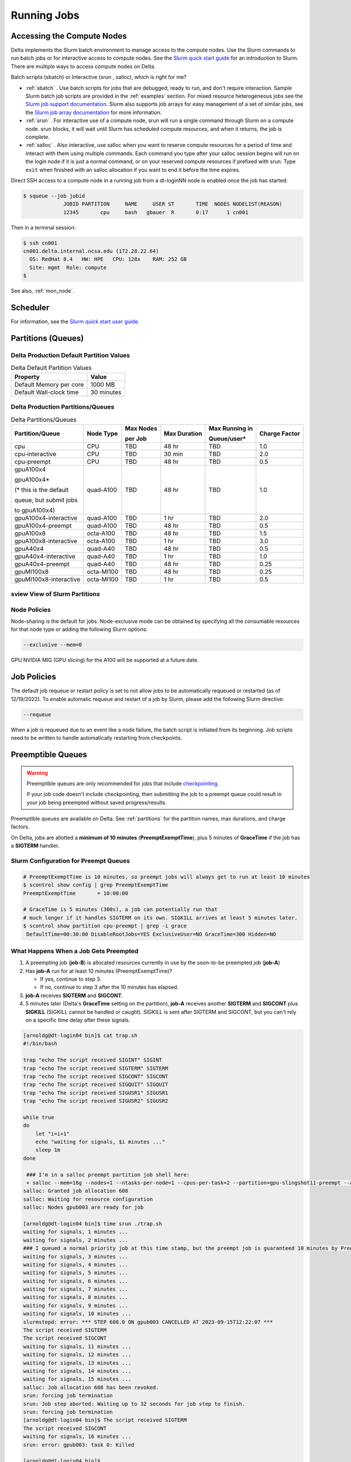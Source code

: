 Running Jobs
===============

Accessing the Compute Nodes
-------------------------------

Delta implements the Slurm batch environment to manage access to the compute nodes. 
Use the Slurm commands to run batch jobs or for interactive access to compute nodes. 
See the `Slurm quick start guide <https://slurm.schedmd.com/quickstart.html>`_ for an introduction to Slurm. 
There are multiple ways to access compute nodes on Delta.

Batch scripts (sbatch) or Interactive (srun , salloc), which is right for me?

- :ref:`sbatch` . Use batch scripts for jobs that are debugged, ready to run, and don't require interaction.
  Sample Slurm batch job scripts are provided in the :ref:`examples` section.
  For mixed resource heterogeneous jobs see the `Slurm job support documentation <https://slurm.schedmd.com/heterogeneous_jobs.html#submitting>`_. 
  Slurm also supports job arrays for easy management of a set of similar jobs, see the `Slurm job array documentation <https://slurm.schedmd.com/job_array.html>`_ for more information.

- :ref:`srun` . For interactive use of a compute node, srun will run a single command through Slurm on a compute node. srun blocks, it will wait until Slurm has scheduled compute resources, and when it returns, the job is complete.

- :ref:`salloc` . Also interactive, use salloc when you want to reserve compute resources for a period of time and interact with them using multiple commands.  Each command you type after your salloc session begins will run on the login node if it is just a normal command, or on your reserved compute resources if prefixed with srun.  Type ``exit`` when finished with an salloc allocation if you want to end it before the time expires.


Direct SSH access to a compute node in a running job from a dt-loginNN node is enabled once the job has started:

.. code-block::

   $ squeue --job jobid
                JOBID PARTITION     NAME     USER ST       TIME  NODES NODELIST(REASON)
                12345       cpu     bash   gbauer  R       0:17      1 cn001

Then in a terminal session:

.. code-block::

   $ ssh cn001
   cn001.delta.internal.ncsa.edu (172.28.22.64)
     OS: RedHat 8.4   HW: HPE   CPU: 128x    RAM: 252 GB
     Site: mgmt  Role: compute
   $

See also, :ref:`mon_node`.

Scheduler
-------------

For information, see the `Slurm quick start user guide <https://slurm.schedmd.com/quickstart.html>`_.

..  figure:: images/running_jobs/slurm_summary.pdf
    :alt: Slurm quick reference guide
    :width: 500

.. _partitions:

Partitions (Queues)
-----------------------

Delta Production Default Partition Values
~~~~~~~~~~~~~~~~~~~~~~~~~~~~~~~~~~~~~~~~~

.. table:: Delta Default Partition Values

   ======================= ==================
   Property                Value
   ======================= ==================
   Default Memory per core 1000 MB
   Default Wall-clock time 30 minutes
   ======================= ==================

Delta Production Partitions/Queues
~~~~~~~~~~~~~~~~~~~~~~~~~~~~~~~~~~~

.. table:: Delta Partitions/Queues

   +-----------------------+-----------+-------------------+--------------+---------------------------+---------------+
   | Partition/Queue       | Node Type | Max Nodes         | Max Duration | Max Running in            | Charge Factor |
   |                       |           |                   |              |                           |               |
   |                       |           | per Job           |              | Queue/user*               |               |
   +=======================+===========+===================+==============+===========================+===============+
   | cpu                   | CPU       | TBD               | 48 hr        | TBD                       | 1.0           |
   +-----------------------+-----------+-------------------+--------------+---------------------------+---------------+
   | cpu-interactive       | CPU       | TBD               | 30 min       | TBD                       | 2.0           |
   +-----------------------+-----------+-------------------+--------------+---------------------------+---------------+
   | cpu-preempt           | CPU       | TBD               | 48 hr        | TBD                       | 0.5           | 
   +-----------------------+-----------+-------------------+--------------+---------------------------+---------------+
   | gpuA100x4             | quad-A100 | TBD               | 48 hr        | TBD                       | 1.0           |
   |                       |           |                   |              |                           |               |
   | gpuA100x4*            |           |                   |              |                           |               |
   |                       |           |                   |              |                           |               |
   | (* this is the default|           |                   |              |                           |               |
   |                       |           |                   |              |                           |               |
   | queue, but submit jobs|           |                   |              |                           |               |
   |                       |           |                   |              |                           |               |
   | to gpuA100x4)         |           |                   |              |                           |               |
   +-----------------------+-----------+-------------------+--------------+---------------------------+---------------+
   | gpuA100x4-interactive | quad-A100 | TBD               | 1 hr         | TBD                       | 2.0           |
   +-----------------------+-----------+-------------------+--------------+---------------------------+---------------+
   | gpuA100x4-preempt     | quad-A100 | TBD               | 48 hr        | TBD                       | 0.5           |
   +-----------------------+-----------+-------------------+--------------+---------------------------+---------------+
   | gpuA100x8             | octa-A100 | TBD               | 48 hr        | TBD                       | 1.5           |
   +-----------------------+-----------+-------------------+--------------+---------------------------+---------------+
   | gpuA100x8-interactive | octa-A100 | TBD               | 1 hr         | TBD                       | 3.0           |
   +-----------------------+-----------+-------------------+--------------+---------------------------+---------------+
   | gpuA40x4              | quad-A40  | TBD               | 48 hr        | TBD                       | 0.5           |
   +-----------------------+-----------+-------------------+--------------+---------------------------+---------------+
   | gpuA40x4-interactive  | quad-A40  | TBD               | 1 hr         | TBD                       | 1.0           |
   +-----------------------+-----------+-------------------+--------------+---------------------------+---------------+
   | gpuA40x4-preempt      | quad-A40  | TBD               | 48 hr        | TBD                       | 0.25          |
   +-----------------------+-----------+-------------------+--------------+---------------------------+---------------+
   | gpuMI100x8            | octa-MI100| TBD               | 48 hr        | TBD                       | 0.25          |
   +-----------------------+-----------+-------------------+--------------+---------------------------+---------------+
   | gpuMI100x8-interactive| octa-MI100| TBD               | 1 hr         | TBD                       | 0.5           |
   +-----------------------+-----------+-------------------+--------------+---------------------------+---------------+

sview View of Slurm Partitions
~~~~~~~~~~~~~~~~~~~~~~~~~~~~~~~~

..  image:: images/running_jobs/sview_sinfo.png
    :alt: sview view of Slurm partitions
    :width: 500

Node Policies
~~~~~~~~~~~~~

Node-sharing is the default for jobs. 
Node-exclusive mode can be obtained by specifying all the consumable resources for that node type or adding the following Slurm options:

.. code-block::

   --exclusive --mem=0

GPU NVIDIA MIG (GPU slicing) for the A100 will be supported at a future date.

Job Policies
----------------

The default job requeue or restart policy is set to not allow jobs to be automatically requeued or restarted (as of 12/19/2022).
To enable automatic requeue and restart of a job by Slurm, please add the following Slurm directive:

.. code-block::

   --requeue 

When a job is requeued due to an event like a node failure, the batch script is initiated from its beginning. 
Job scripts need to be written to handle automatically restarting from checkpoints.

.. _preempt:

Preemptible Queues
-------------------

.. warning::
   Preemptible queues are only recommended for jobs that include `checkpointing <https://hpc.nmsu.edu/discovery/slurm/backfill-and-checkpoints/#_introduction_to_checkpoint>`_. 

   If your job code doesn't include checkpointing, then submitting the job to a preempt queue could result in your job being preempted without saved progress/results.

Preemptible queues are available on Delta. See :ref:`partitions` for the partition names, max durations, and charge factors.

On Delta, jobs are allotted a **minimum of 10 minutes** (**PreemptExemptTime**), plus 5 minutes of **GraceTime** if the job has a **SIGTERM** handler.

Slurm Configuration for Preempt Queues
~~~~~~~~~~~~~~~~~~~~~~~~~~~~~~~~~~~~~~~~~

.. code-block:: terminal
   
   # PreemptExemptTime is 10 minutes, so preempt jobs will always get to run at least 10 minutes
   $ scontrol show config | grep PreemptExemptTime
   PreemptExemptTime       = 10:00:00
   
   # GraceTime is 5 minutes (300s), a job can potentially run that
   # much longer if it handles SIGTERM on its own. SIGKILL arrives at least 5 minutes later.
   $ scontrol show partition cpu-preempt | grep -i grace
    DefaultTime=00:30:00 DisableRootJobs=YES ExclusiveUser=NO GraceTime=300 Hidden=NO

What Happens When a Job Gets Preempted
~~~~~~~~~~~~~~~~~~~~~~~~~~~~~~~~~~~~~~~~~~~

#. A preempting job (**job-B**) is allocated resources currently in use by the soon-to-be preempted job (**job-A**)

#. Has **job-A** run for at least 10 minutes (PreemptExemptTime)? 

   - If yes, continue to step 3. 
   - If no, continue to step 3 after the 10 minutes has elapsed.

#. **job-A** receives **SIGTERM** and **SIGCONT**.

#. 5 minutes later (Delta's **GraceTime** setting on the partition), **job-A** receives another **SIGTERM** and **SIGCONT** plus **SIGKILL** (SIGKILL cannot be handled or caught). SIGKILL is sent after SIGTERM and SIGCONT, but you can't rely on a specific time delay after these signals.

.. raw:: html

   <details>
   <summary><a><b>Preempted Job Example</b> <i>(click to expand/collapse)</i></a></summary>

.. code-block:: terminal

   [arnoldg@dt-login04 bin]$ cat trap.sh
   #!/bin/bash
    
   trap "echo The script received SIGINT" SIGINT
   trap "echo The script received SIGTERM" SIGTERM
   trap "echo The script received SIGCONT" SIGCONT
   trap "echo The script received SIGQUIT" SIGQUIT
   trap "echo The script received SIGUSR1" SIGUSR1
   trap "echo The script received SIGUSR2" SIGUSR2
   
   while true
   do
       let "i=i+1"
       echo "waiting for signals, $i minutes ..."
       sleep 1m
   done
   
    ### I'm in a salloc preempt partition job shell here:
    + salloc --mem=16g --nodes=1 --ntasks-per-node=1 --cpus-per-task=2 --partition=gpu-slingshot11-preempt --account=bbka-delta-gpu --time=00:30:00 --gpus-per-node=1
   salloc: Granted job allocation 608
   salloc: Waiting for resource configuration
   salloc: Nodes gpub003 are ready for job
   
   [arnoldg@dt-login04 bin]$ time srun ./trap.sh
   waiting for signals, 1 minutes ...
   waiting for signals, 2 minutes ...
   ### I queued a normal priority job at this time stamp, but the preempt job is guaranteed 10 minutes by PreemptExemptTime
   waiting for signals, 3 minutes ...
   waiting for signals, 4 minutes ...
   waiting for signals, 5 minutes ...
   waiting for signals, 6 minutes ...
   waiting for signals, 7 minutes ...
   waiting for signals, 8 minutes ...
   waiting for signals, 9 minutes ...
   waiting for signals, 10 minutes ...
   slurmstepd: error: *** STEP 608.0 ON gpub003 CANCELLED AT 2023-09-15T12:22:07 ***
   The script received SIGTERM
   The script received SIGCONT
   waiting for signals, 11 minutes ...
   waiting for signals, 12 minutes ...
   waiting for signals, 13 minutes ...
   waiting for signals, 14 minutes ...
   waiting for signals, 15 minutes ...
   salloc: Job allocation 608 has been revoked.
   srun: forcing job termination
   srun: Job step aborted: Waiting up to 32 seconds for job step to finish.
   srun: forcing job termination
   [arnoldg@dt-login04 bin]$ The script received SIGTERM
   The script received SIGCONT
   waiting for signals, 16 minutes ...
   srun: error: gpub003: task 0: Killed
   
   [arnoldg@dt-login04 bin]$

.. raw:: html

   </details>
|

Preemption References
~~~~~~~~~~~~~~~~~~~~~~

There are many online resources to learn more about preemption, checkpointing, signals, and traps; here are a few to get you started.

- `Slurm preemption documentation <https://slurm.schedmd.com/preempt.html>`_
- `PyTorch checkpoint documentation <https://pytorch.org/tutorials/recipes/recipes/saving_and_loading_a_general_checkpoint.html>`_
- `TensorFlow checkpoint documentation <https://www.tensorflow.org/guide/checkpoint>`_
- `Ubuntu signal man page <https://manpages.ubuntu.com/manpages/focal/en/man7/signal.7.html>`_
- `Bash Guide for Beginners - 12.2. Traps <https://tldp.org/LDP/Bash-Beginners-Guide/html/sect_12_02.html>`_
- `Python signal documentation <https://docs.python.org/3/library/signal.html>`_

.. _job_mgmt:

Job Management
-----------------

.. _sbatch:

sbatch
~~~~~~

Batch jobs are submitted through a *job script* (as in the :ref:`examples`) using the ``sbatch`` command. 
Job scripts generally start with a series of Slurm *directives* that describe requirements of the job, such as number of nodes and wall time required, to the batch system/scheduler (Slurm directives can also be specified as options on the sbatch command line; command line options take precedence over those in the script). 
The rest of the batch script consists of user commands.

The syntax for sbatch is: ``sbatch [list of sbatch options] script_name``. Refer to the sbatch man page for detailed information on the options.

.. code-block::

   $ sbatch tensorflow_cpu.slurm
   Submitted batch job 2337924
   $ squeue -u $USER
             JOBID PARTITION     NAME     USER ST       TIME  NODES NODELIST(REASON)
           2337924 cpu-inter    tfcpu  mylogin  R       0:46      1 cn006

squeue/scontrol/sinfo
~~~~~~~~~~~~~~~~~~~~~

Commands that display batch job and partition information.

.. Table:: squeue, scontrol, and sinfo Commands

   +-------------------------+-------------------------------------------+
   | Slurm Example Command   | Description                               |
   +=========================+===========================================+
   | squeue -a               | Lists the status of all jobs on the       |
   |                         | system.                                   |
   +-------------------------+-------------------------------------------+
   | squeue -u $USER         | Lists the status of all your jobs in the  |
   |                         | batch system.                             |
   +-------------------------+-------------------------------------------+
   | squeue -j JobID         | Lists nodes allocated to a running job in |
   |                         | addition to basic information..           |
   +-------------------------+-------------------------------------------+
   | scontrol show job JobID | Lists detailed information on a particular|
   |                         | job.                                      |
   +-------------------------+-------------------------------------------+
   | sinfo -a                | Lists summary information on all the      |
   |                         | partition.                                |
   +-------------------------+-------------------------------------------+

See the man pages for other available options.

.. _srun:

srun
~~~~~

The **srun** command initiates an interactive job or process on compute nodes.

For example, the following command will run an interactive job in the gpuA100x4 or gpuA40x4 partition with a wall-clock time limit of 30 minutes, using one node and 16 cores per node and 1 GPU:

.. code-block::

   srun -A account_name --time=00:30:00 --nodes=1 --ntasks-per-node=16 \
   --partition=gpuA100x4,gpuA40x4 --gpus=1 --mem=16g --pty /bin/bash

After entering the command, wait for Slurm to start the job. 
As with any job, an interactive job is queued until the specified number of nodes is available. 
Specifying a small number of nodes for smaller amounts of time should shorten the wait time because such jobs will backfill among larger jobs. 
You will see something like this:

.. code-block::

   $ srun --mem=16g --nodes=1 --ntasks-per-node=1 --cpus-per-task=4 \
   --partition=gpuA100x4-interactive,gpuA40x4-interactive --account=bbka-delta-gpu \
   --gpus-per-node=1 --time=00:30:00 --x11 --pty /bin/bash
   [login_name@gpua022 bin]$  #<-- note the compute node name in the shell prompt
   [login_name@gpua022 bin]$ echo $SLURM_JOB_ID
   2337913
   [login_name@gpua022 ~]$ c/a.out 500
   count=500
   sum= 0.516221
   [login_name@gpua022 ~]$ exit
   exit
   $ 

When finished, use the ``exit`` command to end the bash shell on the compute resource and hence the Slurm srun job.

.. _salloc:

salloc
~~~~~

While being interactive like ``srun``, ``salloc`` allocates compute resources for you, while leaving your shell on the login node.  Run commands on the login node as usual, use``exit`` to end an salloc session early, and use srun with no extra flags to launch processes on the compute resources.

.. code-block::

   $ salloc --mem=16g --nodes=1 --ntasks-per-node=1 --cpus-per-task=2 \
     --partition=gpuA40x4-interactive,gpuA100x4-interactive \
     --account=your_account_name --time=00:30:00 --gpus-per-node=1
   salloc: Pending job allocation 2323230
   salloc: job 2323230 queued and waiting for resources
   salloc: job 2323230 has been allocated resources
   salloc: Granted job allocation 2323230
   salloc: Waiting for resource configuration
   salloc: Nodes gpub073 are ready for job
   $ hostname #<-- on the login node
   dt-login03.delta.ncsa.illinois.edu
   $ srun bandwidthTest --htod #<-- on the compute resource, honoring your salloc settings
   CUDA Bandwidth Test - Starting...
   Running on...

   Device 0: NVIDIA A40
   Quick Mode

   Host to Device Bandwidth, 1 Device(s)
   PINNED Memory Transfers
   Transfer Size (Bytes)        Bandwidth(GB/s)
   32000000                     24.5

   Result = PASS
   $ exit
   salloc: Relinquishing job allocation 2323230


scancel
~~~~~~~~

The scancel command deletes a queued job or terminates a running job. The example below deletes/terminates the job with the associated JobID.

.. code-block::

   scancel JobID 

Job Status
~~~~~~~~~~~

If the NODELIST(REASON) is MaxGRESPerAccount, that means that a user has exceeded the number of cores or GPUs allotted per user or project for a given partition.

Useful Batch Job Environment Variables
~~~~~~~~~~~~~~~~~~~~~~~~~~~~~~~~~~~~~~~~

.. table:: Useful Batch Job Environment Variables

   +-------------------------+----------------------------+-------------------------------------------------------------------------+
   | Description             | Slurm Environment Variable | Detail Description                                                      |
   +=========================+============================+=========================================================================+
   | Array JobID             | $SLURM_ARRAY_JOB_ID        | Each member of a job array is assigned a unique identifier.             |
   |                         |                            |                                                                         |
   |                         | $SLURM_ARRAY_TASK_ID       |                                                                         |
   +-------------------------+----------------------------+-------------------------------------------------------------------------+
   | Job Submission Directory| $SLURM_SUBMIT_DIR          | By default, jobs start in the directory that the job was submitted      |
   |                         |                            |                                                                         |
   |                         |                            | from. So the "cd $SLURM_SUBMIT_DIR" command is not needed.              |
   +-------------------------+----------------------------+-------------------------------------------------------------------------+
   | JobID                   | $SLURM_JOB_ID              | Job identifier assigned to the job.                                     |
   +-------------------------+----------------------------+-------------------------------------------------------------------------+
   | Machine(node) list      | $SLURM_NODELIST            | Variable name that contains the list of nodes assigned to the batch job.|
   +-------------------------+----------------------------+-------------------------------------------------------------------------+

See the sbatch man page for additional environment variables available.

.. _sbatch-delay:

Using Job Dependency to Stagger Job Starts
~~~~~~~~~~~~~~~~~~~~~~~~~~~~~~~~~~~~~~~~~~~~~~

When submitting multiple jobs, consider using ``--dependency`` to prevent all of the jobs from starting at the same time. Staggering the job startup resource load prevents system slowdowns. This is especially recommended for Python users because **multiple jobs that load Python on startup can slow down the system if they are all started at the same time**.

From the ``--dependency`` man page:

.. code-block::

   -d, --dependency=<dependency_list> 
              
                    after:job_id[[+time][:jobid[+time]...]]

   After the specified jobs start or are cancelled and 'time' in minutes from job start or cancellation happens, this job can begin  execution. If  no 'time' is given then there is no delay after start or cancellation.

Sample Script that Automates the Delay Dependency
$$$$$$$$$$$$$$$$$$$$$$$$$$$$$$$$$$$$$$$$$$$$$$$$$$$

The sample script below staggers the start of five jobs by 5 minutes each. You can use this script as a template and modify it to the number of jobs you have. The minimum recommended delay time is 3 minutes; 5 minutes is a more conservative choice. 

.. code-block:: terminal

   [gbauer@dt-login01 depend]$ cat start
   #!/bin/bash

   # this is the time in minutes to have Slurm wait before starting the next job after the previous one started.

   export DELAY=5   # in minutes

   # submit first job and grab jobid
   JOBID=`sbatch testjob.slurm | cut -d" " -f4`
   echo "submitted $JOBID"

   # loop 4 times submitting a job depending on the previous job to start
   for count in `seq 1 4`; do

   OJOBID=$JOBID

   JOBID=`sbatch --dependency=after:${OJOBID}+${DELAY} testjob.slurm | cut -d" " -f4`

   echo "submitted $JOBID with $DELAY minute delayed start from $OJOBID "

   done  

Here is what the jobs look like when submitting using the above example script:

.. code-block:: terminal

    [gbauer@dt-login01 depend]$ ./start 
    submitted 2267583
    submitted 2267584 with 5 minute delayed start from 2267583 
    submitted 2267585 with 5 minute delayed start from 2267584 
    submitted 2267586 with 5 minute delayed start from 2267585 
    submitted 2267587 with 5 minute delayed start from 2267586 

After 5 minutes from the start of the first job, the next job starts, and so on.

.. code-block:: terminal

    [gbauer@dt-login01 depend]$ squeue -u gbauer
             JOBID PARTITION     NAME     USER ST       TIME  NODES NODELIST(REASON)
           2267587 cpu-inter testjob.   gbauer PD       0:00      1 (Dependency)
           2267586 cpu-inter testjob.   gbauer PD       0:00      1 (Dependency)
           2267585 cpu-inter testjob.   gbauer PD       0:00      1 (Dependency)
           2267584 cpu-inter testjob.   gbauer  R       2:14      1 cn093
           2267583 cpu-inter testjob.   gbauer  R       7:21      1 cn093

You can use the ``sacct`` command with a specific job number to see how the job was submitted and show the dependency.

.. code-block:: terminal

    [gbauer@dt-login01 depend]$ sacct --job=2267584 --format=submitline -P
    SubmitLine
    sbatch --dependency=after:2267583+5 testjob.slurm 

.. _mon_node:

Monitoring a Node During a Job
---------------------------------

You have SSH access to nodes in your running job(s). Some of the basic monitoring tools are demonstrated in the example transcript below. Screen shots are appended so that you can see the output from the tools. Most common Linux utilities are available from the compute nodes (free, strace, ps, and so on).

.. code-block::

   [arnoldg@dt-login03 python]$ squeue -u $USER
                JOBID PARTITION     NAME     USER ST       TIME  NODES NODELIST(REASON)
              1214412 gpuA40x4- interact  arnoldg  R       8:14      1 gpub045
   [arnoldg@dt-login03 python]$ ssh gpub045
   gpub045.delta.internal.ncsa.edu (141.142.145.145)
     OS: RedHat 8.4   HW: HPE   CPU: 64x    RAM: 252 GB
   Last login: Wed Dec 14 09:45:26 2022 from 141.142.144.42
   [arnoldg@gpub045 ~]$ nvidia-smi

   [arnoldg@gpub045 ~]$ module load nvtop
   ---------------------------------------------------------------------------------------------------------------------
   The following dependent module(s) are not currently loaded: cuda/11.6.1 (required by: ucx/1.11.2, openmpi/4.1.2)
   ---------------------------------------------------------------------------------------------------------------------

   The following have been reloaded with a version change:
   1) cuda/11.6.1 => cuda/11.7.0

   [arnoldg@gpub045 ~]$ nvtop

   [arnoldg@gpub045 ~]$ module load anaconda3_gpu
   [arnoldg@gpub045 ~]$ nvitop

   [arnoldg@gpub045 ~]$ top -u $USER

nvidia-smi:

..  image:: images/running_jobs/01_nvidia-smi.png
    :alt: nvidia smi
    :width: 1000px

nvtop:

..  image:: images/running_jobs/02_nvtop.png
    :alt: nvtop
    :width: 1000px

nvitop:

..  image:: images/running_jobs/03_nvitop.png
    :alt: nvitop
    :width: 1000px

top -u $USER:

..  image:: images/running_jobs/04_top.png
    :alt: top
    :width: 1000px

Monitoring Nodes Using Grafana
~~~~~~~~~~~~~~~~~~~~~~~~~~~~~~~~

#. Navigate to: https://metrics.ncsa.illinois.edu

#. Sign in (top-right).

   .. image:: images/running_jobs/metrics_signin_icon.png
      :alt: sign in icon
      :width: 400

#. Navigate to the Delta metrics of interest.

   ..  image:: images/running_jobs/06_grafana_metrics_home.png
       :alt: metrics home
       :width: 1000px

   You may choose a node from the list of nodes and get detailed information in real time.

   ..  image:: images/running_jobs/07_grafana_metrics_details.png
       :alt: get detailed info
       :width: 1000px

Interactive Sessions
-------------------------

Interactive sessions can be implemented in several ways, depending on what is needed. To start up a bash shell terminal on a CPU or GPU node:

- Single core with 16GB of memory, with one task on a CPU node

  .. code-block::

     srun --account=account_name --partition=cpu-interactive \
       --nodes=1 --tasks=1 --tasks-per-node=1 \
       --cpus-per-task=4 --mem=16g \
       --pty bash

- Single core with 20GB of memory, with one task on a A40 GPU node

  .. code-block::

     srun --account=account_name --partition=gpuA40x4-interactive \
       --nodes=1 --gpus-per-node=1 --tasks=1 \
       --tasks-per-node=16 --cpus-per-task=1 --mem=20g \
       --pty bash 

MPI Interactive Jobs: Use salloc Followed by srun
~~~~~~~~~~~~~~~~~~~~~~~~~~~~~~~~~~~~~~~~~~~~~~~~~~

Interactive jobs are already a child process of srun, therefore, one cannot srun (or mpirun) applications from within them. 
Within standard batch jobs submitted via sbatch, use ``srun`` to launch MPI codes. 
For true interactive MPI, use ``salloc`` in place of srun shown above, then "srun my_mpi.exe" after you get a prompt from salloc (exit to end the salloc interactive allocation).

.. raw:: html

   <details>
   <summary><a><b>interactive MPI, salloc and srun</b> <i>(click to expand/collapse)</i></a></summary>

.. code-block::

   [arnoldg@dt-login01 collective]$ cat osu_reduce.salloc
   salloc --account=bbka-delta-cpu --partition=cpu-interactive \
     --nodes=2 --tasks-per-node=4 \
     --cpus-per-task=2 --mem=0

   [arnoldg@dt-login01 collective]$ ./osu_reduce.salloc
   salloc: Pending job allocation 1180009
   salloc: job 1180009 queued and waiting for resources
   salloc: job 1180009 has been allocated resources
   salloc: Granted job allocation 1180009
   salloc: Waiting for resource configuration
   salloc: Nodes cn[009-010] are ready for job
   [arnoldg@dt-login01 collective]$ srun osu_reduce

   # OSU MPI Reduce Latency Test v5.9
   # Size       Avg Latency(us)
   4                       1.76
   8                       1.70
   16                      1.72
   32                      1.80
   64                      2.06
   128                     2.00
   256                     2.29
   512                     2.39
   1024                    2.66
   2048                    3.29
   4096                    4.24
   8192                    2.36
   16384                   3.91
   32768                   6.37
   65536                  10.49
   131072                 26.84
   262144                198.38
   524288                342.45
   1048576               687.78
   [arnoldg@dt-login01 collective]$ exit
   exit
   salloc: Relinquishing job allocation 1180009
   [arnoldg@dt-login01 collective]$ 

.. raw:: html

   </details>
|

Interactive X11 Support
~~~~~~~~~~~~~~~~~~~~~~~

To run an X11 based application on a compute node in an interactive session, the use of the ``--x11`` switch with ``srun`` is needed. 
For example, to run a single core job that uses 1G of memory with X11 (in this case an xterm) do the following:

.. code-block::

   srun -A abcd-delta-cpu  --partition=cpu-interactive \
     --nodes=1 --tasks=1 --tasks-per-node=1 \
     --cpus-per-task=2 --mem=16g \
     --x11  xterm

.. _file-system-dependency-specification-for-jobs-1:

File System Dependency Specification for Jobs
---------------------------------------------

Please see the :ref:`depend_arch` section in System Architecture for information on setting job file system dependencies for jobs.

Jobs that do not specify a dependency on WORK (/projects) and SCRATCH (/scratch) will be assumed to depend only on the HOME (/u) file system.


.. _examples:

Sample Scripts
----------------

Serial Jobs on CPU Nodes
~~~~~~~~~~~~~~~~~~~~~~~~~

.. raw:: html

   <details open>
   <summary><a><b>serial example script</b> <i>(click to expand/collapse)</i></a></summary>

.. code-block::

   $ cat job.slurm
   #!/bin/bash
   #SBATCH --mem=16g
   #SBATCH --nodes=1
   #SBATCH --ntasks-per-node=1
   #SBATCH --cpus-per-task=4    # <- match to OMP_NUM_THREADS
   #SBATCH --partition=cpu      # <- or one of: gpuA100x4 gpuA40x4 gpuA100x8 gpuMI100x8
   #SBATCH --account=account_name
   #SBATCH --job-name=myjobtest
   #SBATCH --time=00:10:00      # hh:mm:ss for the job
   #SBATCH --constraint="scratch"
   ### GPU options ###
   ##SBATCH --gpus-per-node=2
   ##SBATCH --gpu-bind=none     # <- or closest
   ##SBATCH --mail-user=you@yourinstitution.edu
   ##SBATCH --mail-type="BEGIN,END" See sbatch or srun man pages for more email options


   module reset # drop modules and explicitly load the ones needed
                # (good job metadata and reproducibility)
                # $WORK and $SCRATCH are now set
   module load python  # ... or any appropriate modules
   module list  # job documentation and metadata
   echo "job is starting on `hostname`"
   srun python3 myprog.py

.. raw:: html

   </details>
|

MPI on CPU Nodes
~~~~~~~~~~~~~~~~

.. raw:: html
   
   <details>
   <summary><a><b>mpi example script</b> <i>(click to expand/collapse)</i></a></summary>

.. code-block::

   #!/bin/bash
   #SBATCH --mem=16g
   #SBATCH --nodes=2
   #SBATCH --ntasks-per-node=32
   #SBATCH --cpus-per-task=2    # <- match to OMP_NUM_THREADS
   #SBATCH --partition=cpu      # <- or one of: gpuA100x4 gpuA40x4 gpuA100x8 gpuMI100x8
   #SBATCH --account=account_name
   #SBATCH --job-name=mympi
   #SBATCH --time=00:10:00      # hh:mm:ss for the job
   #SBATCH --constraint="scratch"
   ### GPU options ###
   ##SBATCH --gpus-per-node=2
   ##SBATCH --gpu-bind=none     # <- or closest ##SBATCH --mail-user=you@yourinstitution.edu
   ##SBATCH --mail-type="BEGIN,END" See sbatch or srun man pages for more email options

   module reset # drop modules and explicitly load the ones needed
                # (good job metadata and reproducibility)
                # $WORK and $SCRATCH are now set
   module load gcc/11.2.0 openmpi  # ... or any appropriate modules
   module list  # job documentation and metadata
   echo "job is starting on `hostname`"
   srun osu_reduce

.. raw:: html

   </details>
|

OpenMP on CPU Nodes
~~~~~~~~~~~~~~~~~~~~

.. raw:: html

   <details>
   <summary><a><b>openmp example script</b> <i>(click to expand/collapse)</i></a></summary>

.. code-block::

   #!/bin/bash
   #SBATCH --mem=16g
   #SBATCH --nodes=1
   #SBATCH --ntasks-per-node=1
   #SBATCH --cpus-per-task=32   # <- match to OMP_NUM_THREADS
   #SBATCH --partition=cpu      # <- or one of: gpuA100x4 gpuA40x4 gpuA100x8 gpuMI100x8
   #SBATCH --account=account_name
   #SBATCH --job-name=myopenmp
   #SBATCH --time=00:10:00      # hh:mm:ss for the job
   #SBATCH --constraint="scratch"
   ### GPU options ###
   ##SBATCH --gpus-per-node=2
   ##SBATCH --gpu-bind=none     # <- or closest
   ##SBATCH --mail-user=you@yourinstitution.edu
   ##SBATCH --mail-type="BEGIN,END" See sbatch or srun man pages for more email options

   module reset # drop modules and explicitly load the ones needed
                # (good job metadata and reproducibility)
                # $WORK and $SCRATCH are now set
   module load gcc/11.2.0  # ... or any appropriate modules
   module list  # job documentation and metadata
   echo "job is starting on `hostname`"
   export OMP_NUM_THREADS=32
   srun stream_gcc 

.. raw:: html

   </details>
|

Hybrid (MPI + OpenMP or MPI+X) on CPU Nodes
~~~~~~~~~~~~~~~~~~~~~~~~~~~~~~~~~~~~~~~~~~~~~

.. raw:: html

   <details>
   <summary><a><b>mpi+x example script</b> <i>(click to expand/collapse)</i></a></summary>

.. code-block::

   #!/bin/bash
   #SBATCH --mem=16g
   #SBATCH --nodes=2
   #SBATCH --ntasks-per-node=4
   #SBATCH --cpus-per-task=4    # <- match to OMP_NUM_THREADS
   #SBATCH --partition=cpu      # <- or one of: gpuA100x4 gpuA40x4 gpuA100x8 gpuMI100x8
   #SBATCH --account=account_name
   #SBATCH --job-name=mympi+x
   #SBATCH --time=00:10:00      # hh:mm:ss for the job
   #SBATCH --constraint="scratch"
   ### GPU options ###
   ##SBATCH --gpus-per-node=2
   ##SBATCH --gpu-bind=none     # <- or closest
   ##SBATCH --mail-user=you@yourinstitution.edu
   ##SBATCH --mail-type="BEGIN,END" See sbatch or srun man pages for more email options

   module reset # drop modules and explicitly load the ones needed
                # (good job metadata and reproducibility)
                # $WORK and $SCRATCH are now set
   module load gcc/11.2.0 openmpi # ... or any appropriate modules
   module list  # job documentation and metadata
   echo "job is starting on `hostname`"
   export OMP_NUM_THREADS=4
   srun xthi 

.. raw:: html

   </details>
|

4 GPUs Together on a Compute Node
~~~~~~~~~~~~~~~~~~~~~~~~~~~~~~~~~~

.. raw:: html

   <details>
   <summary><a><b>4 gpus example script</b> <i>(click to expand/collapse)</i></a></summary>

.. code-block::

   #!/bin/bash
   #SBATCH --job-name="a.out_symmetric"
   #SBATCH --output="a.out.%j.%N.out"
   #SBATCH --partition=gpuA100x4
   #SBATCH --mem=208G
   #SBATCH --nodes=1
   #SBATCH --ntasks-per-node=4  # could be 1 for py-torch
   #SBATCH --cpus-per-task=16   # spread out to use 1 core per numa, set to 64 if tasks is 1
   #SBATCH --constraint="scratch"
   #SBATCH --gpus-per-node=4
   #SBATCH --gpu-bind=closest   # select a cpu close to gpu on pci bus topology
   #SBATCH --account=bbjw-delta-gpu
   #SBATCH --exclusive  # dedicated node for this job
   #SBATCH --no-requeue
   #SBATCH -t 04:00:00

   export OMP_NUM_THREADS=1  # if code is not multithreaded, otherwise set to 8 or 16
   srun -N 1 -n 4 ./a.out > myjob.out
   # py-torch example, --ntasks-per-node=1 --cpus-per-task=64
   # srun python3 multiple_gpu.py

.. raw:: html

   </details>
|

Parametric / Array / HTC Jobs
~~~~~~~~~~~~~~~~~~~~~~~~~~~~~

- Not yet implemented.
